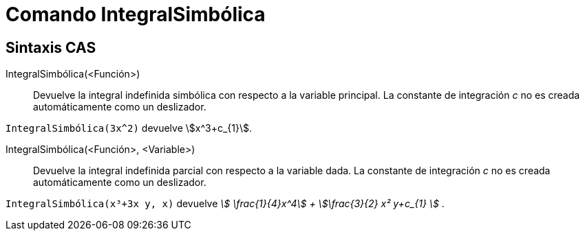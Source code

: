 = Comando IntegralSimbólica
:page-en: commands/IntegralSymbolic
ifdef::env-github[:imagesdir: /es/modules/ROOT/assets/images]

== Sintaxis CAS

IntegralSimbólica(<Función>)::
  Devuelve la integral indefinida simbólica con respecto a la variable principal. La constante de integración _c_ no es
  creada automáticamente como un deslizador.

[EXAMPLE]
====

`++IntegralSimbólica(3x^2)++` devuelve stem:[x^3+c_{1}].

====

IntegralSimbólica(<Función>, <Variable>)::
  Devuelve la integral indefinida parcial con respecto a la variable dada. La constante de integración _c_ no es creada
  automáticamente como un deslizador.

[EXAMPLE]
====

`++IntegralSimbólica(x³+3x y, x)++` devuelve _stem:[ \frac{1}{4}x^4] + stem:[\frac{3}{2} x² y+c_{1} ]_ .

====
